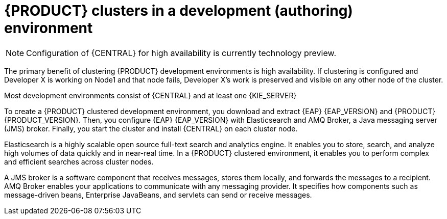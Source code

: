 [id='clustering-dev-con']
= {PRODUCT} clusters in a development (authoring) environment

[NOTE]
====
Configuration of {CENTRAL} for high availability is currently technology preview.
====

ifdef::PAM[]
Developers use {PRODUCT} to author rules and processes that assist users with decision making.
endif::[]  
The primary benefit of clustering {PRODUCT} development environments is high availability. If clustering is configured and Developer X is working on Node1 and that node fails, Developer X's work is preserved and visible on any other node of the cluster.

Most development environments consist of {CENTRAL} 
ifdef::PAM[]
for creating rules and processes.
endif::[]
 and at least one {KIE_SERVER}
ifdef::PAM[]
 to test those rules and processes.
endif::[]

To create a {PRODUCT} clustered development environment, you download and extract {EAP} {EAP_VERSION} and {PRODUCT} {PRODUCT_VERSION}. Then, you configure {EAP} {EAP_VERSION} with Elasticsearch and AMQ Broker, a Java messaging server (JMS) broker. Finally, you start the cluster and install {CENTRAL} on each cluster node.

Elasticsearch is a highly scalable open source full-text search and analytics engine. It enables you to store, search, and analyze high volumes of data quickly and in near-real time.  In a {PRODUCT} clustered environment, it enables you to perform complex and efficient searches across cluster nodes.  

A JMS broker is a software component that receives messages, stores them locally, and forwards the messages to a recipient. AMQ Broker enables your applications to communicate with any messaging provider. It specifies how components such as message-driven beans, Enterprise JavaBeans, and servlets can send or receive messages.



